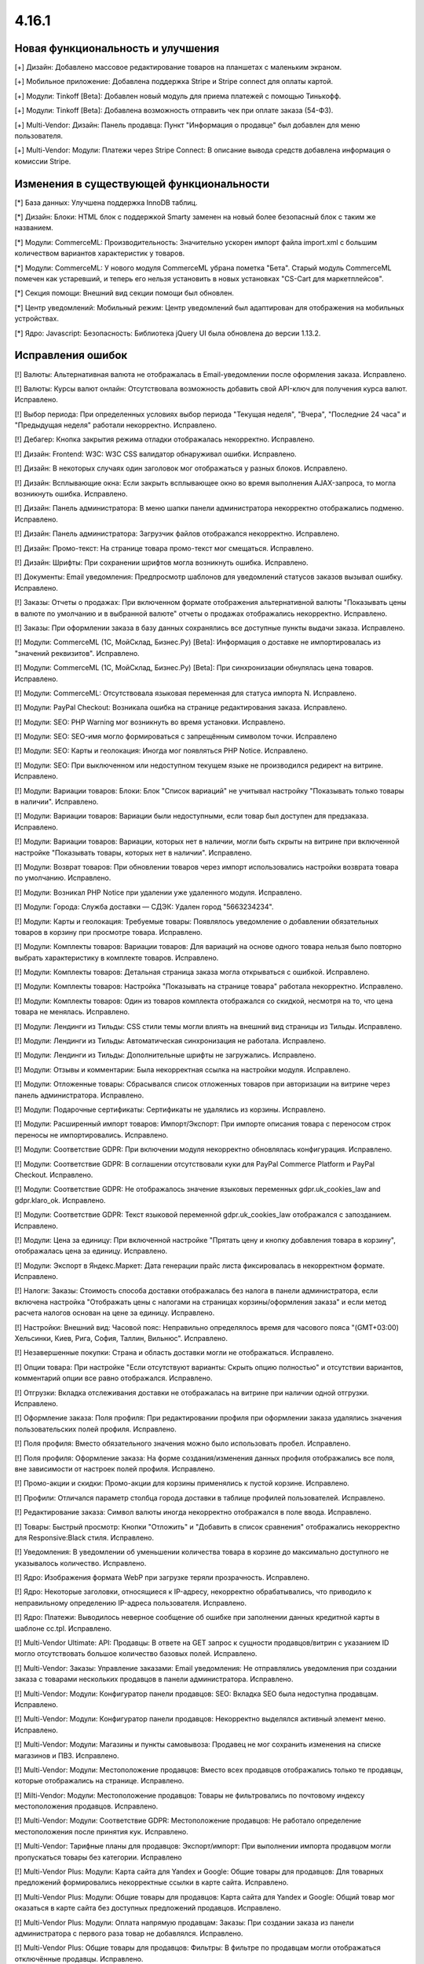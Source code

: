 ******
4.16.1
******

==================================
Новая функциональность и улучшения
==================================

[+] Дизайн: Добавлено массовое редактирование товаров на планшетах с маленьким экраном.

[+] Мобильное приложение: Добавлена поддержка Stripe и Stripe connect для оплаты картой.

[+] Модули: Tinkoff [Beta]: Добавлен новый модуль для приема платежей с помощью Тинькофф.

[+] Модули: Tinkoff [Beta]: Добавлена возможность отправить чек при оплате заказа (54-ФЗ).

[+] Multi-Vendor: Дизайн: Панель продавца: Пункт "Информация о продавце" был добавлен для меню пользователя.

[+] Multi-Vendor: Модули: Платежи через Stripe Connect: В описание вывода средств добавлена информация о комиссии Stripe.

=========================================
Изменения в существующей функциональности
=========================================

[*] База данных: Улучшена поддержка InnoDB таблиц.

[*] Дизайн: Блоки: HTML блок с поддержкой Smarty заменен на новый более безопасный блок с таким же названием.

[*] Модули: CommerceML: Производительность: Значительно ускорен импорт файла import.xml с большим количеством вариантов характеристик у товаров.

[*] Модули: CommerceML: У нового модуля CommerceML убрана пометка "Бета". Старый модуль CommerceML помечен как устаревший, и теперь его нельзя установить в новых установках "CS-Cart для маркетплейсов".

[*] Секция помощи: Внешний вид секции помощи был обновлен.

[*] Центр уведомлений: Мобильный режим: Центр уведомлений был адаптирован для отображения на мобильных устройствах.

[*] Ядро: Javascript: Безопасность: Библиотека jQuery UI была обновлена до версии 1.13.2.

==================
Исправления ошибок
==================

[!] Валюты: Альтернативная валюта не отображалась в Email-уведомлении после оформления заказа. Исправлено.

[!] Валюты: Курсы валют онлайн: Отсутствовала возможность добавить свой API-ключ для получения курса валют. Исправлено.

[!] Выбор периода: При определенных условиях выбор периода "Текущая неделя", "Вчера", "Последние 24 часа" и "Предыдущая неделя" работали некорректно. Исправлено.

[!] Дебагер: Кнопка закрытия режима отладки отображалась некорректно. Исправлено.

[!] Дизайн: Frontend: W3C: W3C CSS валидатор обнаруживал ошибки. Исправлено.

[!] Дизайн: В некоторых случаях один заголовок мог отображаться у разных блоков. Исправлено.

[!] Дизайн: Всплывающие окна: Если закрыть всплывающее окно во время выполнения AJAX-запроса, то могла возникнуть ошибка. Исправлено.

[!] Дизайн: Панель администратора: В меню шапки панели администратора некорректно отображались подменю. Исправлено.

[!] Дизайн: Панель администратора: Загрузчик файлов отображался некорректно. Исправлено.

[!] Дизайн: Промо-текст: На странице товара промо-текст мог смещаться. Исправлено.

[!] Дизайн: Шрифты: При сохранении шрифтов могла возникнуть ошибка. Исправлено.

[!] Документы: Email уведомления: Предпросмотр шаблонов для уведомлений статусов заказов вызывал ошибку. Исправлено.

[!] Заказы: Отчеты о продажах: При включенном формате отображения альтернативной валюты "Показывать цены в валюте по умолчанию и в выбранной валюте" отчеты о продажах отображались некорректно. Исправлено.

[!] Заказы: При оформлении заказа в базу данных сохранялись все доступные пункты выдачи заказа. Исправлено.

[!] Модули: CommerceML (1С, МойСклад, Бизнес.Ру) [Beta]: Информация о доставке не импортировалась из "значений реквизитов". Исправлено.

[!] Модули: CommerceML (1С, МойСклад, Бизнес.Ру) [Beta]: При синхронизации обнулялась цена товаров. Исправлено.

[!] Модули: CommerceML: Отсутствовала языковая переменная для статуса импорта N. Исправлено.

[!] Модули: PayPal Checkout: Возникала ошибка на странице редактирования заказа. Исправлено.

[!] Модули: SEO:  PHP Warning мог возникнуть во время установки. Исправлено.

[!] Модули: SEO: SEO-имя могло формироваться с запрещённым символом точки. Исправлено

[!] Модули: SEO: Карты и геолокация: Иногда мог появляться PHP Notice. Исправлено.

[!] Модули: SEO: При выключенном или недоступном текущем языке не производился редирект на витрине. Исправлено.

[!] Модули: Вариации товаров: Блоки: Блок "Список вариаций" не учитывал настройку "Показывать только товары в наличии". Исправлено.

[!] Модули: Вариации товаров: Вариации были недоступными, если товар был доступен для предзаказа. Исправлено.

[!] Модули: Вариации товаров: Вариации, которых нет в наличии, могли быть скрыты на витрине при включенной настройке "Показывать товары, которых нет в наличии". Исправлено.

[!] Модули: Возврат товаров: При обновлении товаров через импорт использовались настройки возврата товара по умолчанию. Исправлено.

[!] Модули: Возникал PHP Notice при удалении уже удаленного модуля. Исправлено.

[!] Модули: Города: Служба доставки — СДЭК: Удален город "5663234234".

[!] Модули: Карты и геолокация: Требуемые товары: Появлялось уведомление о добавлении обязательных товаров в корзину при просмотре товара. Исправлено.

[!] Модули: Комплекты товаров: Вариации товаров: Для вариаций на основе одного товара нельзя было повторно выбрать характеристику в комплекте товаров. Исправлено.

[!] Модули: Комплекты товаров: Детальная страница заказа могла открываться с ошибкой. Исправлено.

[!] Модули: Комплекты товаров: Настройка "Показывать на странице товара" работала некорректно. Исправлено.

[!] Модули: Комплекты товаров: Один из товаров комплекта отображался со скидкой, несмотря на то, что цена товара не менялась. Исправлено.

[!] Модули: Лендинги из Тильды: CSS стили темы могли влиять на внешний вид страницы из Тильды. Исправлено.

[!] Модули: Лендинги из Тильды: Автоматическая синхронизация не работала. Исправлено.

[!] Модули: Лендинги из Тильды: Дополнительные шрифты не загружались. Исправлено.

[!] Модули: Отзывы и комментарии: Была некорректная ссылка на настройки модуля. Исправлено.

[!] Модули: Отложенные товары: Сбрасывался список отложенных товаров при авторизации на витрине через панель администратора. Исправлено.

[!] Модули: Подарочные сертификаты: Сертификаты не удалялись из корзины. Исправлено.

[!] Модули: Расширенный импорт товаров: Импорт/Экспорт: При импорте описания товара с переносом строк переносы не импортировались. Исправлено.

[!] Модули: Соответствие GDPR: При включении модуля некорректно обновлялась конфигурация. Исправлено.

[!] Модули: Соответствие GDPR: В соглашении отсутствовали куки для PayPal Commerce Platform и PayPal Checkout. Исправлено.

[!] Модули: Соответствие GDPR: Не отображалось значение языковых переменных gdpr.uk_cookies_law and gdpr.klaro_ok. Исправлено.

[!] Модули: Соответствие GDPR: Текст языковой переменной gdpr.uk_cookies_law отображался с запозданием. Исправлено.

[!] Модули: Цена за единицу: При включенной настройке "Прятать цену и кнопку добавления товара в корзину", отображалась цена за единицу. Исправлено.

[!] Модули: Экспорт в Яндекс.Маркет: Дата генерации прайс листа фиксировалась в некорректном формате. Исправлено.

[!] Налоги: Заказы: Стоимость способа доставки отображалась без налога в панели администратора, если включена настройка "Отображать цены с налогами на страницах корзины/оформления заказа" и если метод расчета налогов основан на цене за единицу. Исправлено.

[!] Настройки: Внешний вид: Часовой пояс: Неправильно определялось время для часового пояса "(GMT+03:00) Хельсинки, Киев, Рига, София, Таллин, Вильнюс". Исправлено.

[!] Незавершенные покупки: Страна и область доставки могли не отображаться. Исправлено.

[!] Опции товара: При настройке "Если отсутствуют варианты: Скрыть опцию полностью" и отсутствии вариантов, комментарий опции все равно отображался. Исправлено.

[!] Отгрузки: Вкладка отслеживания доставки не отображалась на витрине при наличии одной отгрузки. Исправлено.

[!] Оформление заказа: Поля профиля: При редактировании профиля при оформлении заказа удалялись значения пользовательских полей профиля. Исправлено.

[!] Поля профиля: Вместо обязательного значения можно было использовать пробел. Исправлено.

[!] Поля профиля: Оформление заказа: На форме создания/изменения данных профиля отображались все поля, вне зависимости от настроек полей профиля. Исправлено.

[!] Промо-акции и скидки: Промо-акции для корзины применялись к пустой корзине. Исправлено.

[!] Профили: Отличался параметр столбца города доставки в таблице профилей пользователей. Исправлено.

[!] Редактирование заказа: Символ валюты иногда некорректно отображался в поле ввода. Исправлено.

[!] Товары: Быстрый просмотр: Кнопки "Отложить" и "Добавить в список сравнения" отображались некорректно для Responsive:Black стиля. Исправлено.

[!] Уведомления: В уведомлении об уменьшении количества товара в корзине до максимально доступного не указывалось количество. Исправлено.

[!] Ядро: Изображения формата WebP при загрузке теряли прозрачность. Исправлено.

[!] Ядро: Некоторые заголовки, относящиеся к IP-адресу, некорректно обрабатывались, что приводило к неправильному определению IP-адреса пользователя. Исправлено.

[!] Ядро: Платежи: Выводилось неверное сообщение об ошибке при заполнении данных кредитной карты в шаблоне сс.tpl. Исправлено.

[!] Multi-Vendor Ultimate: API: Продавцы: В ответе на GET запрос к сущности продавцов/витрин с указанием ID могло отсутствовать большое количество базовых полей. Исправлено.

[!] Multi-Vendor: Заказы: Управление заказами: Email уведомления: Не отправлялись уведомления при создании заказа с товарами нескольких продавцов в панели администратора. Исправлено.

[!] Multi-Vendor: Модули: Конфигуратор панели продавцов: SEO: Вкладка SEO была недоступна продавцам. Исправлено.

[!] Multi-Vendor: Модули: Конфигуратор панели продавцов: Некорректно выделялся активный элемент меню. Исправлено.

[!] Multi-Vendor: Модули: Магазины и пункты самовывоза: Продавец не мог сохранить изменения на списке магазинов и ПВЗ. Исправлено.

[!] Multi-Vendor: Модули: Местоположение продавцов: Вместо всех продавцов отображались только те продавцы, которые отображались на странице. Исправлено.

[!] Milti-Vendor: Модули: Местоположение продавцов: Товары не фильтровались по почтовому индексу местоположения продавцов. Исправлено.

[!] Multi-Vendor: Модули: Соответствие GDPR: Местоположение продавцов: Не работало определение местоположения после принятия кук. Исправлено.

[!] Multi-Vendor: Тарифные планы для продавцов: Экспорт/импорт: При выполнении импорта продавцом могли пропускаться товары без категории. Исправлено

[!] Multi-Vendor Plus: Модули: Карта сайта для Yandex и Google: Общие товары для продавцов: Для товарных предложений формировались некорректные ссылки в карте сайта. Исправлено.

[!] Multi-Vendor Plus: Модули: Общие товары для продавцов: Карта сайта для Yandex и Google: Общий товар мог оказаться в карте сайта без доступных предложений продавцов. Исправлено.

[!] Multi-Vendor Plus: Модули: Оплата напрямую продавцам: Заказы: При создании заказа из панели администратора с первого раза товар не добавлялся. Исправлено.

[!] Multi-Vendor Plus: Общие товары для продавцов: Фильтры: В фильтре по продавцам могли отображаться отключённые продавцы. Исправлено.

[!] Multi-Vendor Ultimate: Модули: Склады: Общие товары для продавцов: При использовании склада количество общего товара не синхронизировалось с количеством его предложения. Исправлено.

[!] Multi-Vendor Ultimate: Категории: На детальной странице категории отсутствовал переключатель витрины. Исправлено.

[!] REST API: Заказы: Создание заказа не учитывало оптовую скидку. Исправлено.

[!] UI/UX: Кнопки действий на странице поиска отображались некорректно. Исправлено.

[!] UI/UX: Фильтры товаров: Если название фильтра было слишком длинным, то кнопка сворачивания блока отображалась некорректно. Исправлено.

[!] Ultimate: Дизайн: Значок шестеренки в списке витрин был серого цвета. Исправлено.

[!] Ultimate: Модули: Подарочные сертификаты: Склады: Возникала ошибка на странице заказа в панели администратора, если заказ состоял из подарочного сертификата. Исправлено.

[!] Ultimate: Модули: При ручной перезагрузке настроек и языковых переменных модуля сбрасывались настройки этого модуля для витрин. Исправлено.

[!] Ultimate: Модули: Экспорт в Яндекс.Маркет: При включенном модуле не сохранялись категории в режиме "Все витрины". Исправлено.

[!] Ultimate: После обновления в таблице "user_session_products" использовался некорректный первичный ключ. Исправлено.

[!] Ultimate: Экспорт/Импорт: Заказы: Отсутствовала возможность экспортировать заказы на сервер с одной из витрин. Исправлено.